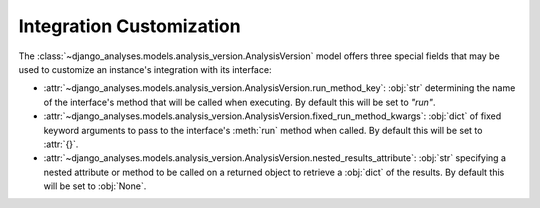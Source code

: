 Integration Customization
=========================


The :class:`~django_analyses.models.analysis_version.AnalysisVersion` model offers
three special fields that may be used to customize an instance's integration with
its interface:

* :attr:`~django_analyses.models.analysis_version.AnalysisVersion.run_method_key`:
  :obj:`str` determining the name of the interface's method that will be called when
  executing. By default this will be set to *"run"*.

* :attr:`~django_analyses.models.analysis_version.AnalysisVersion.fixed_run_method_kwargs`:
  :obj:`dict` of fixed keyword arguments to pass to the interface's :meth:`run` method
  when called. By default this will be set to :attr:`{}`.

* :attr:`~django_analyses.models.analysis_version.AnalysisVersion.nested_results_attribute`:
  :obj:`str` specifying a nested attribute or method to be called on a returned object to
  retrieve a :obj:`dict` of the results. By default this will be set to :obj:`None`.
